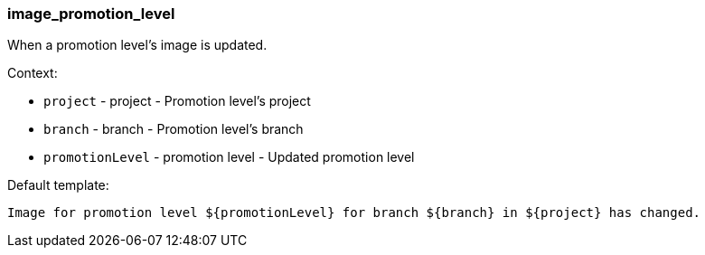 [[event-image_promotion_level]]
=== image_promotion_level

When a promotion level's image is updated.

Context:

* `project` - project - Promotion level's project
* `branch` - branch - Promotion level's branch
* `promotionLevel` - promotion level - Updated promotion level

Default template:

[source]
----
Image for promotion level ${promotionLevel} for branch ${branch} in ${project} has changed.
----

